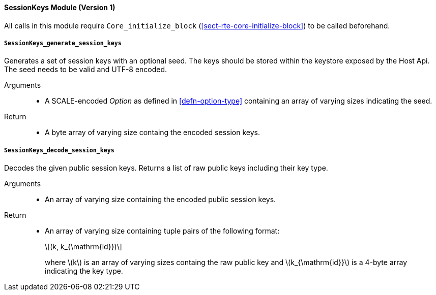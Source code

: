[#sect-runtime-sessionkeys-module]
==== SessionKeys Module (Version 1)

All calls in this module require `Core_initialize_block` (<<sect-rte-core-initialize-block>>) to be called beforehand.

===== `SessionKeys_generate_session_keys`

Generates a set of session keys with an optional seed. The keys should
be stored within the keystore exposed by the Host Api. The seed needs to
be valid and UTF-8 encoded.

Arguments::
* A SCALE-encoded _Option_ as defined in <<defn-option-type>> containing an array of varying sizes indicating the seed.

Return::
* A byte array of varying size containg the encoded session keys.

===== `SessionKeys_decode_session_keys`

Decodes the given public session keys. Returns a list of raw public keys including their key type.

Arguments::
* An array of varying size containing the encoded public session keys.

Return::
* An array of varying size containing tuple pairs of the following format:
+
[latexmath]
++++
(k, k_{\mathrm{id}})
++++
where latexmath:[k] is an array of varying sizes containg the raw
public key and latexmath:[k_{\mathrm{id}}] is a
4-byte array indicating the key type.
